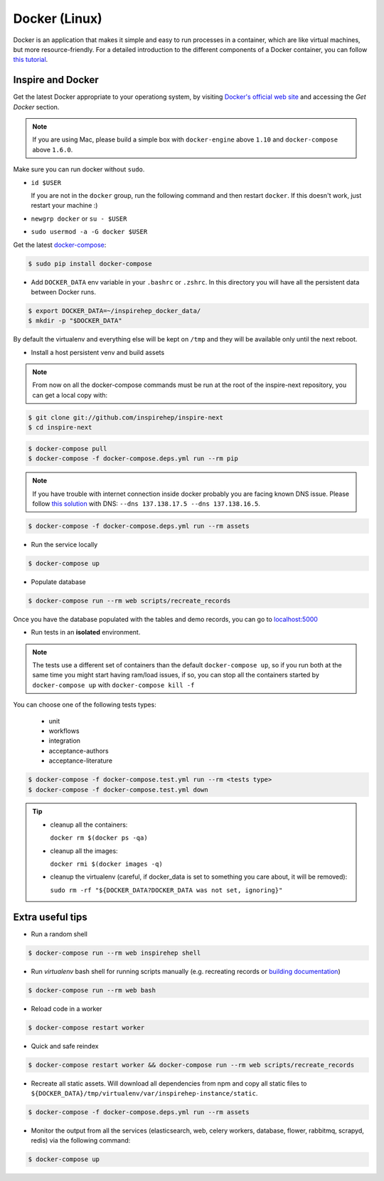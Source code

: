 ..
    This file is part of INSPIRE.
    Copyright (C) 2017 CERN.

    INSPIRE is free software: you can redistribute it and/or modify
    it under the terms of the GNU General Public License as published by
    the Free Software Foundation, either version 3 of the License, or
    (at your option) any later version.

    INSPIRE is distributed in the hope that it will be useful,
    but WITHOUT ANY WARRANTY; without even the implied warranty of
    MERCHANTABILITY or FITNESS FOR A PARTICULAR PURPOSE.  See the
    GNU General Public License for more details.

    You should have received a copy of the GNU General Public License
    along with INSPIRE. If not, see <http://www.gnu.org/licenses/>.

    In applying this licence, CERN does not waive the privileges and immunities
    granted to it by virtue of its status as an Intergovernmental Organization
    or submit itself to any jurisdiction.


Docker (Linux)
==============

Docker is an application that makes it simple and easy to run processes in a container,
which are like virtual machines, but more resource-friendly. For a detailed introduction to the different components
of a Docker container, you can follow `this tutorial
<https://www.digitalocean.com/community/tutorials/the-docker-ecosystem-an-introduction-to-common-components>`_.


Inspire and Docker
##################

Get the latest Docker appropriate to your operationg system, by visiting `Docker's official web site <https://www.docker.com/>`_ and accessing the
*Get Docker* section.

.. note:: If you are using Mac, please build a simple box with ``docker-engine`` above ``1.10`` and
         ``docker-compose`` above ``1.6.0``.

Make sure you can run docker without ``sudo``.

- ``id $USER``

  If you are not in the ``docker`` group, run the following command and then restart ``docker``. If this doesn't work, just restart your machine :)

- ``newgrp docker`` or ``su - $USER``

- ``sudo usermod -a -G docker $USER``

Get the latest `docker-compose
<https://docs.docker.com/compose/>`_:

.. code-block:: console

   $ sudo pip install docker-compose

- Add ``DOCKER_DATA`` env variable in your ``.bashrc`` or ``.zshrc``. In this directory you will have all the persistent data between Docker runs.

.. code-block:: console

   $ export DOCKER_DATA=~/inspirehep_docker_data/
   $ mkdir -p "$DOCKER_DATA"

By default the virtualenv and everything else will be kept on ``/tmp`` and they will be available only until the next reboot.

- Install a host persistent venv and build assets

.. Note::

 From now on all the docker-compose commands must be run at the root of the
 inspire-next repository, you can get a local copy with:

.. code-block:: console

   $ git clone git://github.com/inspirehep/inspire-next
   $ cd inspire-next

.. code-block:: console

   $ docker-compose pull
   $ docker-compose -f docker-compose.deps.yml run --rm pip

.. note:: If you have trouble with internet connection inside docker probably you are facing known
          DNS issue. Please follow `this solution
          <http://askubuntu.com/questions/475764/docker-io-dns-doesnt-work-its-trying-to-use-8-8-8-8/790778#790778>`_
          with DNS: ``--dns 137.138.17.5 --dns 137.138.16.5``.

.. code-block:: console

   $ docker-compose -f docker-compose.deps.yml run --rm assets

- Run the service locally

.. code-block:: console

   $ docker-compose up

- Populate database

.. code-block:: console

   $ docker-compose run --rm web scripts/recreate_records


Once you have the database populated with the tables and demo records, you can
go to `localhost:5000 <http://localhost:5000>`_


- Run tests in an **isolated** environment.


.. Note::

 The tests use a different set of containers than the default ``docker-compose
 up``, so if you run both at the same time you might start having ram/load
 issues, if so, you can stop all the containers started by ``docker-compose
 up`` with ``docker-compose kill -f``

You can choose one of the following tests types:

  - unit
  - workflows
  - integration
  - acceptance-authors
  - acceptance-literature

.. code-block:: console

   $ docker-compose -f docker-compose.test.yml run --rm <tests type>
   $ docker-compose -f docker-compose.test.yml down

.. tip:: - cleanup all the containers:

           ``docker rm $(docker ps -qa)``

         - cleanup all the images:

           ``docker rmi $(docker images -q)``

         - cleanup the virtualenv (careful, if docker_data is set to something you care about, it will be removed):

           ``sudo rm -rf "${DOCKER_DATA?DOCKER_DATA was not set, ignoring}"``

Extra useful tips
#################

- Run a random shell

.. code-block:: console

   $ docker-compose run --rm web inspirehep shell

- Run *virtualenv* bash shell for running scripts manually (e.g. recreating records or `building documentation`_)

.. _building documentation: http://inspirehep.readthedocs.io/en/latest/building_the_docs.html

.. code-block:: console

   $ docker-compose run --rm web bash

- Reload code in a worker

.. code-block:: console

   $ docker-compose restart worker

- Quick and safe reindex

.. code-block:: console

   $ docker-compose restart worker && docker-compose run --rm web scripts/recreate_records

- Recreate all static assets. Will download all dependencies from npm and copy all static
  files to ``${DOCKER_DATA}/tmp/virtualenv/var/inspirehep-instance/static``.

.. code-block:: console

   $ docker-compose -f docker-compose.deps.yml run --rm assets

- Monitor the output from all the services (elasticsearch, web, celery workers, database, flower, rabbitmq, scrapyd, redis)
  via the following command:

.. code-block:: console

   $ docker-compose up
